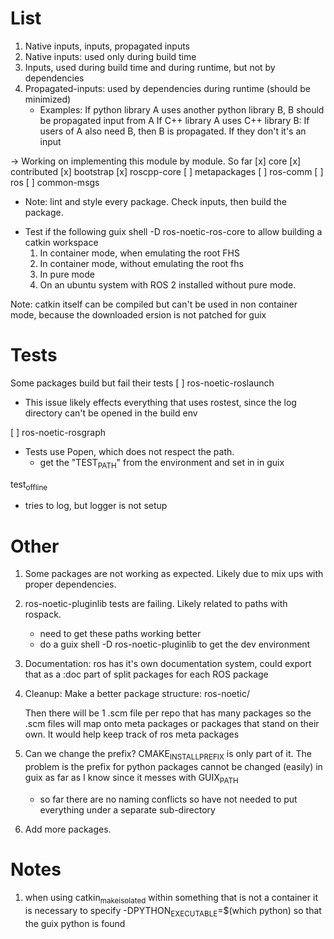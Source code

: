 * List
0. Native inputs, inputs, propagated inputs
1. Native inputs: used only during build time
2. Inputs, used during build time and during runtime, but not by dependencies
3. Propagated-inputs: used by dependencies during runtime (should be minimized)
   - Examples:
     If python library A uses another python library B, B should be propagated input from A
     If C++ library A uses C++ library B: If users of A also need B, then B is propagated. If they don't it's an input
-> Working on implementing this module by module.
So far
[x] core
[x] contributed
[x] bootstrap
[x] roscpp-core
[ ] metapackages
[ ] ros-comm
[ ] ros
[ ] common-msgs
- Note: lint and style every package. Check inputs, then build the package.


- Test if the following
  guix shell -D ros-noetic-ros-core to allow building a catkin workspace
  1. In container mode, when emulating the root FHS
  1. In container mode, without emulating the root fhs
  2. In pure mode
  3. On an ubuntu system with ROS 2 installed without pure mode.
Note: catkin itself can be compiled but can't be used in non container mode, because
the downloaded ersion is not patched for guix

* Tests
Some packages build but fail their tests
[ ] ros-noetic-roslaunch
    - This issue likely effects everything that uses rostest, since the log directory can't be opened in the build env
[ ] ros-noetic-rosgraph
- Tests use Popen, which does not respect the path.
  - get the "TEST_PATH" from the environment and set in in guix
test_offline
  - tries to log, but logger is not setup


* Other

0. Some packages are not working as expected. Likely due to mix ups with proper dependencies.

1. ros-noetic-pluginlib tests are failing. Likely related to paths with rospack.
   - need to get these paths working better
   - do a guix shell -D ros-noetic-pluginlib to get the dev environment

2. Documentation: ros has it's own documentation system, could
   export that as a :doc part of split packages for each ROS package

3. Cleanup:
   Make a better package structure:
   ros-noetic/

   Then there will be 1 .scm file per repo that
   has many packages so the .scm files will
   map onto meta packages or packages that
   stand on their own. It would help keep track of ros meta packages

4. Can we change the prefix?
      CMAKE_INSTALL_PREFIX is only part of it. The problem is the prefix for python packages
      cannot be changed (easily) in guix as far as I know since it messes with GUIX_PATH
      - so far there are no naming conflicts so have not needed to put everything under a separate sub-directory
5. Add more packages.

* Notes
1. when using catkin_make_isolated within something that is not a container it is necessary to specify -DPYTHON_EXECUTABLE=$(which python) so that the guix python is found
